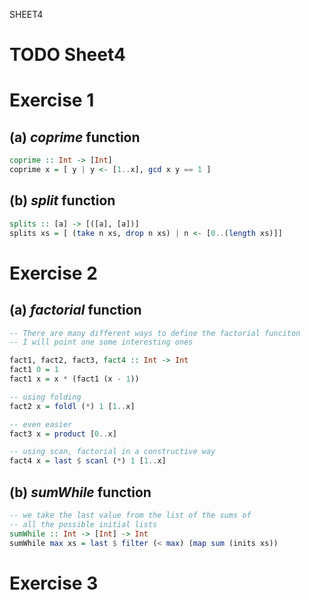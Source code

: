 SHEET4
#+SETUPFILE options.org
* TODO Sheet4
  DEADLINE: <2009-11-18 Mer>
  
* Exercise 1
** (a) /coprime/ function
   
#+begin_src haskell
  coprime :: Int -> [Int]
  coprime x = [ y | y <- [1..x], gcd x y == 1 ]
#+end_src

   
** (b) /split/ function
  
#+begin_src haskell
  splits :: [a] -> [([a], [a])]
  splits xs = [ (take n xs, drop n xs) | n <- [0..(length xs)]]
#+end_src
   
* Exercise 2
** (a) /factorial/ function
   
#+begin_src haskell
  -- There are many different ways to define the factorial funciton
  -- I will point one some interesting ones
  
  fact1, fact2, fact3, fact4 :: Int -> Int
  fact1 0 = 1
  fact1 x = x * (fact1 (x - 1))
  
  -- using folding
  fact2 x = foldl (*) 1 [1..x]
  
  -- even easier
  fact3 x = product [0..x]
  
  -- using scan, factorial in a constructive way
  fact4 x = last $ scanl (*) 1 [1..x]
#+end_src

** (b) /sumWhile/ function
   
#+begin_src haskell
  -- we take the last value from the list of the sums of
  -- all the possible initial lists
  sumWhile :: Int -> [Int] -> Int
  sumWhile max xs = last $ filter (< max) (map sum (inits xs))
#+end_src

* Exercise 3

